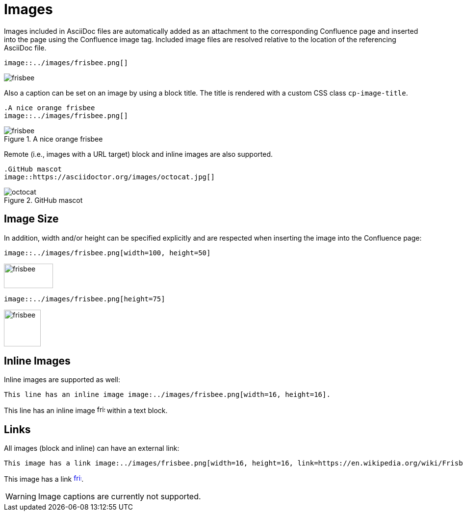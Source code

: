 = Images

Images included in AsciiDoc files are automatically added as an attachment to the corresponding Confluence page and
inserted into the page using the Confluence image tag. Included image files are resolved relative to the location of the
referencing AsciiDoc file.

[listing]
....
image::../images/frisbee.png[]
....

image::../images/frisbee.png[]

Also a caption can be set on an image by using a block title. The title is rendered with a custom CSS class `cp-image-title`.

[listing]
....
.A nice orange frisbee
image::../images/frisbee.png[]
....

.A nice orange frisbee
image::../images/frisbee.png[]

Remote (i.e., images with a URL target) block and inline images are also supported.

[listing]
....
.GitHub mascot
image::https://asciidoctor.org/images/octocat.jpg[]
....

.GitHub mascot
image::https://asciidoctor.org/images/octocat.jpg[]


== Image Size

In addition, width and/or height can be specified explicitly and are respected when inserting the image into the
Confluence page:

[listing]
....
image::../images/frisbee.png[width=100, height=50]
....

image::../images/frisbee.png[width=100, height=50]


[listing]
....
image::../images/frisbee.png[height=75]
....

image::../images/frisbee.png[height=75]


== Inline Images

Inline images are supported as well:

[listing]
....
This line has an inline image image:../images/frisbee.png[width=16, height=16].
....

This line has an inline image image:../images/frisbee.png[width=16, height=16] within a text block.


== Links

All images (block and inline) can have an external link:

[listing]
....
This image has a link image:../images/frisbee.png[width=16, height=16, link=https://en.wikipedia.org/wiki/Frisbee].
....

This image has a link image:../images/frisbee.png[width=16, height=16, link=https://en.wikipedia.org/wiki/Frisbee].


[WARNING]
====
Image captions are currently not supported.
====
